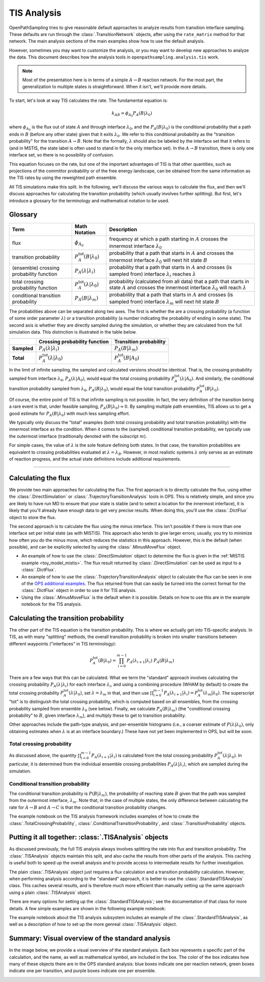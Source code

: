 .. _tis-analysis:

============
TIS Analysis
============

OpenPathSampling tries to give reasonable default approaches to analyze
results from transition interface sampling. These defaults are run
through the :class:`.TransitionNetwork` objects, after using the
``rate_matrix`` method for that network. The main analysis sections of the
main examples show how to use the default analysis.

However, sometimes you may want to customize the analysis, or you may want
to develop new approaches to analyze the data. This document describes how
the analysis tools in ``openpathsampling.analysis.tis`` work.

.. note::

    Most of the presentation here is in terms of a simple :math:`A\to B`
    reaction network. For the most part, the generalization to multiple
    states is straightforward. When it isn't, we'll provide more details.

To start, let's look at way TIS calculates the rate. The fundamental
equation is:

.. math::

    k_{AB} = \phi_{A_0} P_A(B|\lambda_0)

where :math:`\phi_{A_0}` is the flux out of state :math:`A` and through
interface :math:`\lambda_0`, and the :math:`P_A(B|\lambda_0)` is the
conditional probability that a path ends in :math:`B` (before any other
state) given that it exits :math:`\lambda_0`. We refer to this conditional
probability as the "transition probability" for the transition :math:`A\to
B`. Note that the formally, :math:`\lambda` should also be labeled by the
interface set that it refers to (and in MSTIS, the state label is often used
to stand in for the only interface set). In the :math:`A\to B` transition,
there is only one interface set, so there is no possibility of confusion.

This equation focuses on the rate, but one of the important advantages of
TIS is that other quantities, such as projections of the committor
probability or of the free energy landscape, can be obtained from the same
information as the TIS rates by using the reweighted path ensemble.

All TIS simulations make this split. In the following, we'll discuss the
various ways to calculate the flux, and then we'll discuss approaches for
calculating the transition probability (which usually involves further
splitting). But first, let's introduce a glossary for the terminology and
mathematical notation to be used.

--------
Glossary
--------

+----------------+-------------------------+-------------------------------+
| Term           |  Math Notation          | Description                   |
+================+=========================+===============================+
| flux           | :math:`\phi_{A_0}`      | frequency at which a path     |
|                |                         | starting in :math:`A` crosses |
|                |                         | the innermost interface       |
|                |                         | :math:`\lambda_0`             |
+----------------+-------------------------+-------------------------------+
| transition     | :math:`P^\text{tot}_A(B | probability that a path that  |
| probability    | | \lambda_0)`           | starts in :math:`A` and       |
|                |                         | crosses the innermost         |
|                |                         | interface :math:`\lambda_0`   |
|                |                         | will next hit state :math:`B` |
+----------------+-------------------------+-------------------------------+
| (ensemble)     | :math:`P_A(\lambda |    | probability that a path that  |
| crossing       | \lambda_i)`             | starts in :math:`A` and       |
| probability    |                         | crosses (is sampled from)     |
| function       |                         | interface :math:`\lambda_i`   |
|                |                         | reaches :math:`\lambda`       |
+----------------+-------------------------+-------------------------------+
| total crossing | :math:`P^\text{tot}_A(  | probability (calculated       |
| probability    | \lambda | \lambda_0)`   | from all data) that a path    |
| function       |                         | that starts in state          |
|                |                         | :math:`A` and crosses the     |
|                |                         | innermost interface           |
|                |                         | :math:`\lambda_0` will        |
|                |                         | reach :math:`\lambda`         |
+----------------+-------------------------+-------------------------------+
| conditional    | :math:`P_A( B |         | probabiility that a path that |
| transition     | \lambda_m)`             | starts in :math:`A` and       |
| probability    |                         | crosses (is sampled from)     |
|                |                         | interface :math:`\lambda_m`   |
|                |                         | will next hit state :math:`B` |
+----------------+-------------------------+-------------------------------+

The probabilities above can be separated along two axes. The first is
whether the are a crossing probability (a function of some order parameter
:math:`\lambda`) or a transition probability (a number indicating the
probability of ending in some state). The second axis is whether they are
directly sampled during the simulation, or whether they are calculated from
the full simulation data. This distinction is illustrated in the table
below.

+-------------+--------------------------+---------------------------------+
|             |  Crossing probability    |  Transition probability         |
|             |  function                |                                 |
+=============+==========================+=================================+
| **Sampled** | :math:`P_A(\lambda |     | :math:`P_A(B | \lambda_m)`      |
|             | \lambda_i)`              |                                 |
+-------------+--------------------------+---------------------------------+
| **Total**   | :math:`P^\text{tot}_A(   | :math:`P^\text{tot}_A(B | A_0)` |
|             | \lambda | \lambda_0)`    |                                 |
+-------------+--------------------------+---------------------------------+

In the limit of infinite sampling, the sampled and calculated versions
should be identical. That is, the crossing probability sampled from
interface :math:`\lambda_0`, :math:`P_A(\lambda | A_0)`, would equal the
total crossing probability :math:`P^\text{tot}_A(\lambda | A_0)`. And
similarly, the conditional transition probability sampled from
:math:`\lambda_0`, :math:`P_A(B | \lambda_0)`, would equal the total
transition probability :math:`P^\text{tot}_A(B|\lambda_0)`.

Of course, the entire point of TIS is that infinite sampling is not
possible. In fact, the very definition of the transition being a rare event
is that, under feasible sampling, :math:`P_A(B | \lambda_0) \approx 0`. By
sampling multiple path ensembles, TIS allows us to get a good estimate for
:math:`P_A(B|\lambda_0)` with much less sampling effort.

We typically only discuss the "total" examples (both total crossing
probability and total transition probability) with the innermost interface
as the condition. When it comes to the (sampled) conditional transition
probability, we typically use the outermost interface (traditionally denoted
with the subscript :math:`m`).

For simple cases, the value of :math:`\lambda` is the sole feature defining
both states. In that case, the transition probabilites are equivalent to
crossing probabilities evaluated at :math:`\lambda = \lambda_B`. However, in
most realistic systems :math:`\lambda` only serves as an estimate of
reaction progress, and the actual state definitions include additional
requirements.

-----

--------------------
Calculating the flux
--------------------

We provide two main approaches for calculating the flux. The first approach
is to directly calculate the flux, using either the
:class:`.DirectSimulation` or :class:`.TrajectoryTransitionAnalysis` tools
in OPS. This is relatively simple, and since you are likely to have run MD
to ensure that your state is stable (and to select a location for the
innermost interface), it is likely that you'll already have enough data to
get very precise results. When doing this, you'll use the :class:`.DictFlux`
object to store the flux.

The second approach is to calculate the flux using the minus interface. This
isn't possible if there is more than one interface set per initial state (as
with MISTIS). This approach also tends to give larger errors; usually, you
try to minimize how often you do the minus move, which reduces the
statistics in this approach. However, this *is* the default (when possible),
and can be explicitly selected by using the :class:`.MinusMoveFlux`
object.

* An example of how to use the :class:`.DirectSimulation` object to
  determine the flux is given in the :ref:`MISTIS example
  <toy_model_mistis>`. The flux result returned by
  :class:`.DirectSimulation` can be used as input to a :class:`.DictFlux`.
* An example of how to use the :class:`.TrajectoryTransitionAnalysis` object
  to calculate the flux can be seen in one of the `OPS additional examples
  <https://gitlab.e-cam2020.eu/dwhswenson/ops_additional_examples/blob/master/transition_analysis_Abl.ipynb>`_.
  The flux returned from that can easily be turned into the correct format
  for the :class:`.DictFlux` object in order to use it for TIS analysis.
* Using the :class:`.MinusMoveFlux` is the default when it is possible.
  Details on how to use this are in the example notebook for the TIS
  analysis.

--------------------------------------
Calculating the transition probability
--------------------------------------

The other part of the TIS equation is the transition probability. This is
where we actually get into TIS-specific analysis. In TIS, as with many
"splitting" methods, the overall transition probability is broken into
smaller transitions between different waypoints ("interfaces" in TIS
terminology):

.. math::

    P^\text{tot}_A(B|\lambda_0) = \prod_{i=0}^{m-1} 
                                  P_A(\lambda_{i+1}|\lambda_{i})\ 
                                  P_A(B|\lambda_m)

There are a few ways that this can be calculated. What we term the
"standard" approach involves calculating the crossing probability
:math:`P_A(\lambda | \lambda_i)` for each interface :math:`\lambda_i`, and
using a combining procedure (WHAM by default) to create the total crossing
probability :math:`P^\text{tot}_A(\lambda | \lambda_0)`, set :math:`\lambda
= \lambda_m` in that, and then use :math:`\prod_{i=0}^{m-1}
P_A(\lambda_{i+1}|\lambda_i) = P^\text{tot}_A(\lambda_{m} | \lambda_0)`.
The superscript "tot" is to distinguish the total crossing probability,
which is computed based on all ensembles, from the crossing probability
sampled from ensemble :math:`\lambda_0` (see below). Finally, we calculate
:math:`P_A(B|\lambda_m)` (the "conditional crossing probability" to
:math:`B`, given interface :math:`\lambda_m`), and multiply these to get to
transition probability.

Other approaches include the path-type analysis, and per-ensemble histograms
(i.e., a coarser estimate of :math:`P(\lambda|\lambda_0)`, only obtaining
estimates when :math:`\lambda` is at an interface boundary.) These have not yet
been implemented in OPS, but will be soon.

Total crossing probability
==========================

As discussed above, the quantity :math:`\prod_{i=0}^{m-1}
P_A(\lambda_{i+1}|\lambda_i)` is calculated from the total crossing
probability :math:`P^\text{tot}_A(\lambda | \lambda_0)`.  In particular, it
is determined from the individual ensemble crossing probabilities
:math:`P_A(\lambda | \lambda_i)`, which are sampled during the simulation.

Conditional transition probability
==================================

The conditional transition probability is :math:`P(B|\lambda_m)`, the
probability of reaching state :math:`B` given that the path was sampled from
the outermost interface, :math:`\lambda_m`. Note that, in the case of
multiple states, the only difference between calculating the rate for
:math:`A\to B` and :math:`A\to C` is that the conditional transition
probability changes.

The example notebook on the TIS analysis framework includes examples of how
to create the :class:`.TotalCrossingProbability`,
:class:`.ConditionalTransitionProbability`, and
:class:`.TransitionProbability` objects.

------------------------------------------------------
Putting it all together: :class:`.TISAnalysis` objects
------------------------------------------------------

As discussed previously, the full TIS analysis always involves splitting the
rate into flux and transition probability. The :class:`.TISAnalysis` objects
maintain this split, and also cache the results from other parts of the
analysis. This caching is useful both to speed up the overall analysis and
to provide access to intermediate results for further investigation.

The plain :class:`.TISAnalysis` object just requires a flux calculation and
a transition probability calculation. However, when performing analysis
according to the "standard" approach, it is better to use the
:class:`.StandardTISAnalysis` class. This caches several results, and is
therefore much more efficient than manually setting up the same approach
using a plain :class:`.TISAnalysis` object.

There are many options for setting up the :class:`.StandardTISAnalysis`; see
the documentation of that class for more details. A few simple examples are
shown in the following example notebook:

The example notebook about the TIS analysis subsystem includes an example of
the :class:`.StandardTISAnalysis`, as well as a description of how to set up
the more genreal :class:`.TISAnalysis` object.

-------------------------------------------------
Summary: Visual overview of the standard analysis
-------------------------------------------------

In the image below, we provide a visual overview of the standard analysis.
Each box represents a specific part of the calculation, and the name, as
well as mathematical symbol, are included in the box. The color of the box
indicates how many of these objects there are in the OPS standard analysis:
blue boxes indicate one per reaction network, green boxes indicate one per
transition, and purple boxes indicate one per ensemble.

.. image:: tis_analysis_structure.png
